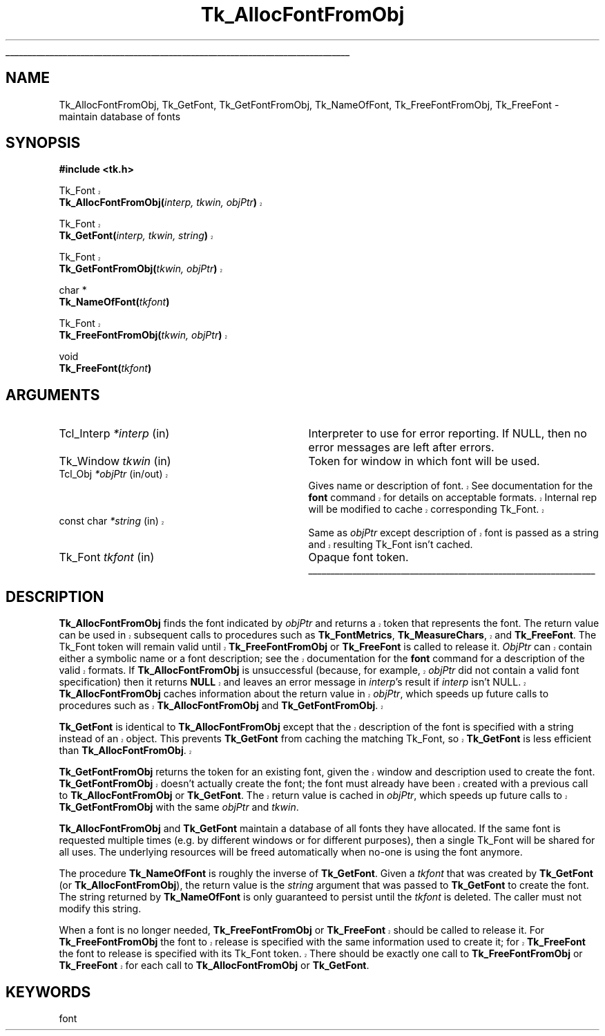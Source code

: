'\"
'\" Copyright (c) 1990-1992 The Regents of the University of California.
'\" Copyright (c) 1994-1998 Sun Microsystems, Inc.
'\"
'\" See the file "license.terms" for information on usage and redistribution
'\" of this file, and for a DISCLAIMER OF ALL WARRANTIES.
'\" 
'\" RCS: @(#) $Id: GetFont.3,v 1.3 1999/04/16 01:51:08 stanton Exp $
'\" 
'\" The definitions below are for supplemental macros used in Tcl/Tk
'\" manual entries.
'\"
'\" .AP type name in/out ?indent?
'\"	Start paragraph describing an argument to a library procedure.
'\"	type is type of argument (int, etc.), in/out is either "in", "out",
'\"	or "in/out" to describe whether procedure reads or modifies arg,
'\"	and indent is equivalent to second arg of .IP (shouldn't ever be
'\"	needed;  use .AS below instead)
'\"
'\" .AS ?type? ?name?
'\"	Give maximum sizes of arguments for setting tab stops.  Type and
'\"	name are examples of largest possible arguments that will be passed
'\"	to .AP later.  If args are omitted, default tab stops are used.
'\"
'\" .BS
'\"	Start box enclosure.  From here until next .BE, everything will be
'\"	enclosed in one large box.
'\"
'\" .BE
'\"	End of box enclosure.
'\"
'\" .CS
'\"	Begin code excerpt.
'\"
'\" .CE
'\"	End code excerpt.
'\"
'\" .VS ?version? ?br?
'\"	Begin vertical sidebar, for use in marking newly-changed parts
'\"	of man pages.  The first argument is ignored and used for recording
'\"	the version when the .VS was added, so that the sidebars can be
'\"	found and removed when they reach a certain age.  If another argument
'\"	is present, then a line break is forced before starting the sidebar.
'\"
'\" .VE
'\"	End of vertical sidebar.
'\"
'\" .DS
'\"	Begin an indented unfilled display.
'\"
'\" .DE
'\"	End of indented unfilled display.
'\"
'\" .SO
'\"	Start of list of standard options for a Tk widget.  The
'\"	options follow on successive lines, in four columns separated
'\"	by tabs.
'\"
'\" .SE
'\"	End of list of standard options for a Tk widget.
'\"
'\" .OP cmdName dbName dbClass
'\"	Start of description of a specific option.  cmdName gives the
'\"	option's name as specified in the class command, dbName gives
'\"	the option's name in the option database, and dbClass gives
'\"	the option's class in the option database.
'\"
'\" .UL arg1 arg2
'\"	Print arg1 underlined, then print arg2 normally.
'\"
'\" RCS: @(#) $Id: man.macros,v 1.3 1999/04/16 00:46:35 stanton Exp $
'\"
'\"	# Set up traps and other miscellaneous stuff for Tcl/Tk man pages.
.if t .wh -1.3i ^B
.nr ^l \n(.l
.ad b
'\"	# Start an argument description
.de AP
.ie !"\\$4"" .TP \\$4
.el \{\
.   ie !"\\$2"" .TP \\n()Cu
.   el          .TP 15
.\}
.ta \\n()Au \\n()Bu
.ie !"\\$3"" \{\
\&\\$1	\\fI\\$2\\fP	(\\$3)
.\".b
.\}
.el \{\
.br
.ie !"\\$2"" \{\
\&\\$1	\\fI\\$2\\fP
.\}
.el \{\
\&\\fI\\$1\\fP
.\}
.\}
..
'\"	# define tabbing values for .AP
.de AS
.nr )A 10n
.if !"\\$1"" .nr )A \\w'\\$1'u+3n
.nr )B \\n()Au+15n
.\"
.if !"\\$2"" .nr )B \\w'\\$2'u+\\n()Au+3n
.nr )C \\n()Bu+\\w'(in/out)'u+2n
..
.AS Tcl_Interp Tcl_CreateInterp in/out
'\"	# BS - start boxed text
'\"	# ^y = starting y location
'\"	# ^b = 1
.de BS
.br
.mk ^y
.nr ^b 1u
.if n .nf
.if n .ti 0
.if n \l'\\n(.lu\(ul'
.if n .fi
..
'\"	# BE - end boxed text (draw box now)
.de BE
.nf
.ti 0
.mk ^t
.ie n \l'\\n(^lu\(ul'
.el \{\
.\"	Draw four-sided box normally, but don't draw top of
.\"	box if the box started on an earlier page.
.ie !\\n(^b-1 \{\
\h'-1.5n'\L'|\\n(^yu-1v'\l'\\n(^lu+3n\(ul'\L'\\n(^tu+1v-\\n(^yu'\l'|0u-1.5n\(ul'
.\}
.el \}\
\h'-1.5n'\L'|\\n(^yu-1v'\h'\\n(^lu+3n'\L'\\n(^tu+1v-\\n(^yu'\l'|0u-1.5n\(ul'
.\}
.\}
.fi
.br
.nr ^b 0
..
'\"	# VS - start vertical sidebar
'\"	# ^Y = starting y location
'\"	# ^v = 1 (for troff;  for nroff this doesn't matter)
.de VS
.if !"\\$2"" .br
.mk ^Y
.ie n 'mc \s12\(br\s0
.el .nr ^v 1u
..
'\"	# VE - end of vertical sidebar
.de VE
.ie n 'mc
.el \{\
.ev 2
.nf
.ti 0
.mk ^t
\h'|\\n(^lu+3n'\L'|\\n(^Yu-1v\(bv'\v'\\n(^tu+1v-\\n(^Yu'\h'-|\\n(^lu+3n'
.sp -1
.fi
.ev
.\}
.nr ^v 0
..
'\"	# Special macro to handle page bottom:  finish off current
'\"	# box/sidebar if in box/sidebar mode, then invoked standard
'\"	# page bottom macro.
.de ^B
.ev 2
'ti 0
'nf
.mk ^t
.if \\n(^b \{\
.\"	Draw three-sided box if this is the box's first page,
.\"	draw two sides but no top otherwise.
.ie !\\n(^b-1 \h'-1.5n'\L'|\\n(^yu-1v'\l'\\n(^lu+3n\(ul'\L'\\n(^tu+1v-\\n(^yu'\h'|0u'\c
.el \h'-1.5n'\L'|\\n(^yu-1v'\h'\\n(^lu+3n'\L'\\n(^tu+1v-\\n(^yu'\h'|0u'\c
.\}
.if \\n(^v \{\
.nr ^x \\n(^tu+1v-\\n(^Yu
\kx\h'-\\nxu'\h'|\\n(^lu+3n'\ky\L'-\\n(^xu'\v'\\n(^xu'\h'|0u'\c
.\}
.bp
'fi
.ev
.if \\n(^b \{\
.mk ^y
.nr ^b 2
.\}
.if \\n(^v \{\
.mk ^Y
.\}
..
'\"	# DS - begin display
.de DS
.RS
.nf
.sp
..
'\"	# DE - end display
.de DE
.fi
.RE
.sp
..
'\"	# SO - start of list of standard options
.de SO
.SH "STANDARD OPTIONS"
.LP
.nf
.ta 4c 8c 12c
.ft B
..
'\"	# SE - end of list of standard options
.de SE
.fi
.ft R
.LP
See the \\fBoptions\\fR manual entry for details on the standard options.
..
'\"	# OP - start of full description for a single option
.de OP
.LP
.nf
.ta 4c
Command-Line Name:	\\fB\\$1\\fR
Database Name:	\\fB\\$2\\fR
Database Class:	\\fB\\$3\\fR
.fi
.IP
..
'\"	# CS - begin code excerpt
.de CS
.RS
.nf
.ta .25i .5i .75i 1i
..
'\"	# CE - end code excerpt
.de CE
.fi
.RE
..
.de UL
\\$1\l'|0\(ul'\\$2
..
.TH Tk_AllocFontFromObj 3 8.1 Tk "Tk Library Procedures"
.BS
.SH NAME
Tk_AllocFontFromObj, Tk_GetFont, Tk_GetFontFromObj, Tk_NameOfFont, Tk_FreeFontFromObj, Tk_FreeFont \- maintain database of fonts
.SH SYNOPSIS
.nf
\fB#include <tk.h>\fR
.sp
.VS 8.1
Tk_Font 
\fBTk_AllocFontFromObj(\fIinterp, tkwin, objPtr\fB)\fR
.sp
Tk_Font 
\fBTk_GetFont(\fIinterp, tkwin, string\fB)\fR 
.sp
Tk_Font 
\fBTk_GetFontFromObj(\fItkwin, objPtr\fB)\fR
.VE
.sp
char *
\fBTk_NameOfFont(\fItkfont\fB)\fR
.sp
.VS 8.1
Tk_Font 
\fBTk_FreeFontFromObj(\fItkwin, objPtr\fB)\fR
.VE
.sp
void
\fBTk_FreeFont(\fItkfont\fB)\fR

.SH ARGUMENTS
.AS "const char" *tkfont
.AP "Tcl_Interp" *interp in
Interpreter to use for error reporting.  If NULL, then no error
messages are left after errors.
.AP Tk_Window tkwin in
Token for window in which font will be used.
.VS 8.1 br
.AP Tcl_Obj *objPtr in/out
Gives name or description of font.  See documentation
for the \fBfont\fR command for details on acceptable formats.
Internal rep will be modified to cache corresponding Tk_Font.
.AP "const char" *string in
Same as \fIobjPtr\fR except description of font is passed as a string and
resulting Tk_Font isn't cached.
.VE
.AP Tk_Font tkfont in
Opaque font token.
.BE
.SH DESCRIPTION
.PP
.VS 8.1
\fBTk_AllocFontFromObj\fR finds the font indicated by \fIobjPtr\fR and
returns a token that represents the font.  The return value can be used
in subsequent calls to procedures such as \fBTk_FontMetrics\fR,
\fBTk_MeasureChars\fR, and \fBTk_FreeFont\fR.  The Tk_Font token
will remain valid until
\fBTk_FreeFontFromObj\fR or \fBTk_FreeFont\fR is called to release it. 
\fIObjPtr\fR can contain either a symbolic name or a font description; see
the documentation for the \fBfont\fR command for a description of the
valid formats.  If \fBTk_AllocFontFromObj\fR is unsuccessful (because,
for example, \fIobjPtr\fR did not contain a valid font specification) then it
returns \fBNULL\fR and leaves an error message in \fIinterp\fR's result
if \fIinterp\fR isn't NULL.  \fBTk_AllocFontFromObj\fR caches
information about the return
value in \fIobjPtr\fR, which speeds up future calls to procedures
such as \fBTk_AllocFontFromObj\fR and \fBTk_GetFontFromObj\fR.
.PP
\fBTk_GetFont\fR is identical to \fBTk_AllocFontFromObj\fR except
that the description of the font is specified with a string instead
of an object.  This prevents \fBTk_GetFont\fR from caching the
matching Tk_Font, so \fBTk_GetFont\fR is less efficient than
\fBTk_AllocFontFromObj\fR.
.PP
\fBTk_GetFontFromObj\fR returns the token for an existing font, given
the window and description used to create the font.
\fBTk_GetFontFromObj\fR doesn't actually create the font; the font
must already have been created with a previous call to
\fBTk_AllocFontFromObj\fR or \fBTk_GetFont\fR.  The return
value is cached in \fIobjPtr\fR, which speeds up
future calls to \fBTk_GetFontFromObj\fR with the same \fIobjPtr\fR
and \fItkwin\fR.
.VE
.PP
\fBTk_AllocFontFromObj\fR and \fBTk_GetFont\fR maintain
a database of all fonts they have allocated.  If
the same font is requested multiple times (e.g. by different
windows or for different purposes), then a single Tk_Font will be
shared for all uses.  The underlying resources will be freed automatically
when no-one is using the font anymore.
.PP
The procedure \fBTk_NameOfFont\fR is roughly the inverse of
\fBTk_GetFont\fR.  Given a \fItkfont\fR that was created by
\fBTk_GetFont\fR (or \fBTk_AllocFontFromObj\fR), the return value is
the \fIstring\fR argument that was
passed to \fBTk_GetFont\fR to create the font.  The string returned by
\fBTk_NameOfFont\fR is only guaranteed to persist until the \fItkfont\fR
is deleted.  The caller must not modify this string.
.PP
.VS 8.1
When a font is no longer needed,
\fBTk_FreeFontFromObj\fR or \fBTk_FreeFont\fR should be called to
release it.  For \fBTk_FreeFontFromObj\fR the font to release is specified
with the same information used to create it; for
\fBTk_FreeFont\fR the font to release is specified
with its Tk_Font token.  There should be
exactly one call to \fBTk_FreeFontFromObj\fR or \fBTk_FreeFont\fR
for each call to \fBTk_AllocFontFromObj\fR or \fBTk_GetFont\fR.
.VE

.SH KEYWORDS
font

